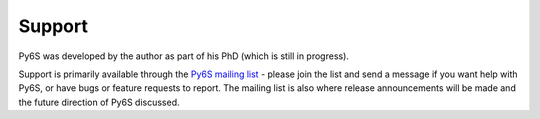 Support
================================

Py6S was developed by the author as part of his PhD (which is still in progress).

Support is primarily available through the `Py6S mailing list <https://groups.google.com/forum/?fromgroups#!forum/py6s>`_ - please join the list and send a message if you want help with Py6S, or have bugs or feature requests to report. The mailing list is also where release announcements will be made and the future direction of Py6S discussed.